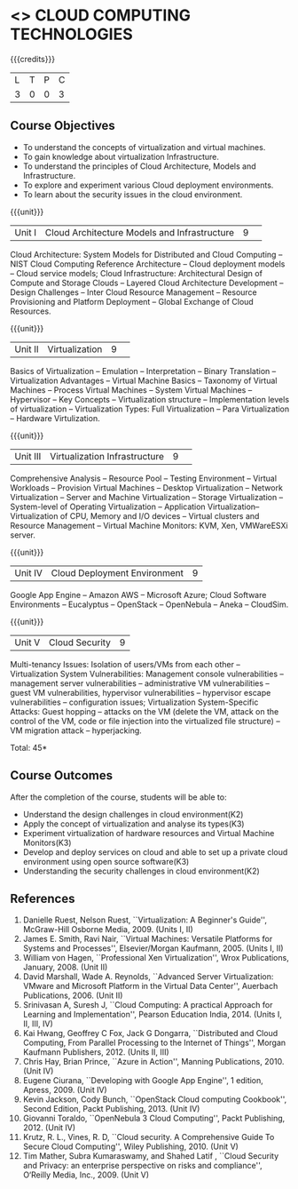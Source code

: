 * <<<CP1225>>> CLOUD COMPUTING TECHNOLOGIES
:properties:
:author: Y V Lokeswari, N Sujaudeen
:date: 27 June 2018
:end:

{{{credits}}}
| L | T | P | C |
| 3 | 0 | 0 | 3 |

** Course Objectives
- To understand the concepts of virtualization and virtual machines.
- To gain knowledge about virtualization Infrastructure.
- To understand the principles of Cloud Architecture, Models and Infrastructure.
- To explore and experiment various Cloud deployment environments.
- To learn about the security issues in the cloud environment. 

{{{unit}}}
|Unit I|Cloud Architecture Models and Infrastructure|9| 
Cloud Architecture: System Models for Distributed and Cloud Computing
-- NIST Cloud Computing Reference Architecture -- Cloud deployment
models -- Cloud service models; Cloud Infrastructure: Architectural
Design of Compute and Storage Clouds -- Layered Cloud Architecture
Development -- Design Challenges -- Inter Cloud Resource Management --
Resource Provisioning and Platform Deployment -- Global Exchange of
Cloud Resources.
#+latex: % Unit III is from the course Cloud Computing IF7202, Anna University. M.E CSE - R2015 (NS)


{{{unit}}}
|Unit II |Virtualization|9| 
Basics of Virtualization -- Emulation -- Interpretation -- Binary
Translation -- Virtualization Advantages -- Virtual Machine Basics --
Taxonomy of Virtual Machines -- Process Virtual Machines -- System
Virtual Machines -- Hypervisor -- Key Concepts -- Virtualization
structure -- Implementation levels of virtualization -- Virtualization
Types: Full Virtualization -- Para Virtualization -- Hardware
Virtulization.
#+latex: % Unit I is from the course Virtualization IF7020, Anna University. M.Tech IT- R2015 (NS)

{{{unit}}}
|Unit III|Virtualization Infrastructure|9| 
Comprehensive Analysis -- Resource Pool -- Testing Environment --
Virtual Workloads -- Provision Virtual Machines -- Desktop
Virtualization -- Network Virtualization -- Server and Machine
Virtualization -- Storage Virtualization -- System-level of Operating
Virtualization -- Application Virtualization-- Virtualization of CPU,
Memory and I/O devices -- Virtual clusters and Resource Management --
Virtual Machine Monitors: KVM, Xen, VMWareESXi server.
#+latex: % Unit II is from the course Virtualization IF7020, Anna University. M.Tech IT- R2015 (YVL)

{{{unit}}}
|Unit IV| Cloud Deployment Environment|9|
Google App Engine -- Amazon AWS -- Microsoft Azure; Cloud Software
Environments -- Eucalyptus -- OpenStack -- OpenNebula -- Aneka --
CloudSim.
#+BEGIN_COMMENT
Unit IV is from the course Cloud Computing IF7202, Anna University. M.E CSE - R2015. 
Apache Hadoop is not  included here, as it will be covered in Big Data Analytics course. (YVL)
#+END_COMMENT

{{{unit}}}
|Unit V|Cloud Security|9|
Multi-tenancy Issues: Isolation of users/VMs from each other --
Virtualization System Vulnerabilities: Management console
vulnerabilities -- management server vulnerabilities -- administrative
VM vulnerabilities -- guest VM vulnerabilities, hypervisor
vulnerabilities -- hypervisor escape vulnerabilities -- configuration
issues; Virtualization System-Specific Attacks: Guest hopping --
attacks on the VM (delete the VM, attack on the control of the VM,
code or file injection into the virtualized file structure) -- VM
migration attack -- hyperjacking.
#+latex: % As we changed entire Unit - V from AU syllabus, Unit V is from the course Cloud Security CC2005, SRM University. M.Tech in Cloud Computing. (YVL) 

\hfill *Total: 45*

** Course Outcomes
After the completion of the course, students will be able to: 
- Understand the design challenges in cloud environment(K2)
- Apply the concept of virtualization and analyse its types(K3)
- Experiment virtualization of hardware resources and Virtual Machine Monitors(K3)
- Develop and deploy services on cloud  and able to set up a private cloud environment using open source software(K3)
- Understanding the security challenges in cloud environment(K2)

# we should reduce the number of references (RSM)
** References
1. Danielle Ruest, Nelson Ruest, ``Virtualization: A Beginner's
   Guide'', McGraw-Hill Osborne Media, 2009. (Units I, II)
2. James E. Smith, Ravi Nair, ``Virtual Machines: Versatile Platforms
   for Systems and Processes'', Elsevier/Morgan Kaufmann, 2005. (Units
   I, II)
3. William von Hagen, ``Professional Xen Virtualization'', Wrox
   Publications, January, 2008. (Unit II)
4. David Marshall, Wade A. Reynolds, ``Advanced Server Virtualization:
   VMware and Microsoft Platform in the Virtual Data Center'',
   Auerbach Publications, 2006. (Unit II)
5. Srinivasan A, Suresh J, ``Cloud Computing: A practical Approach for
   Learning and Implementation'', Pearson Education
   India, 2014. (Units I, II, III, IV)
6. Kai Hwang, Geoffrey C Fox, Jack G Dongarra, ``Distributed and Cloud
   Computing, From Parallel Processing to the Internet of Things'',
   Morgan Kaufmann Publishers, 2012. (Units II, III)
7. Chris Hay, Brian Prince, ``Azure in Action'', Manning
   Publications, 2010. (Unit IV)
8. Eugene Ciurana, ``Developing with Google App Engine'', 1 edition,
   Apress, 2009. (Unit IV)
9. Kevin Jackson, Cody Bunch, ``OpenStack Cloud computing Cookbook'',
   Second Edition, Packt Publishing, 2013. (Unit IV)
10. Giovanni Toraldo, ``OpenNebula 3 Cloud Computing'', Packt
    Publishing, 2012. (Unit IV)
11. Krutz, R. L., Vines, R. D, ``Cloud security. A Comprehensive Guide
    To Secure Cloud Computing'', Wiley Publishing, 2010. (Unit V)
12. Tim Mather, Subra Kumaraswamy, and Shahed Latif , ``Cloud Security
    and Privacy: an enterprise perspective on risks and compliance'',
    O‘Reilly Media, Inc., 2009. (Unit V)




